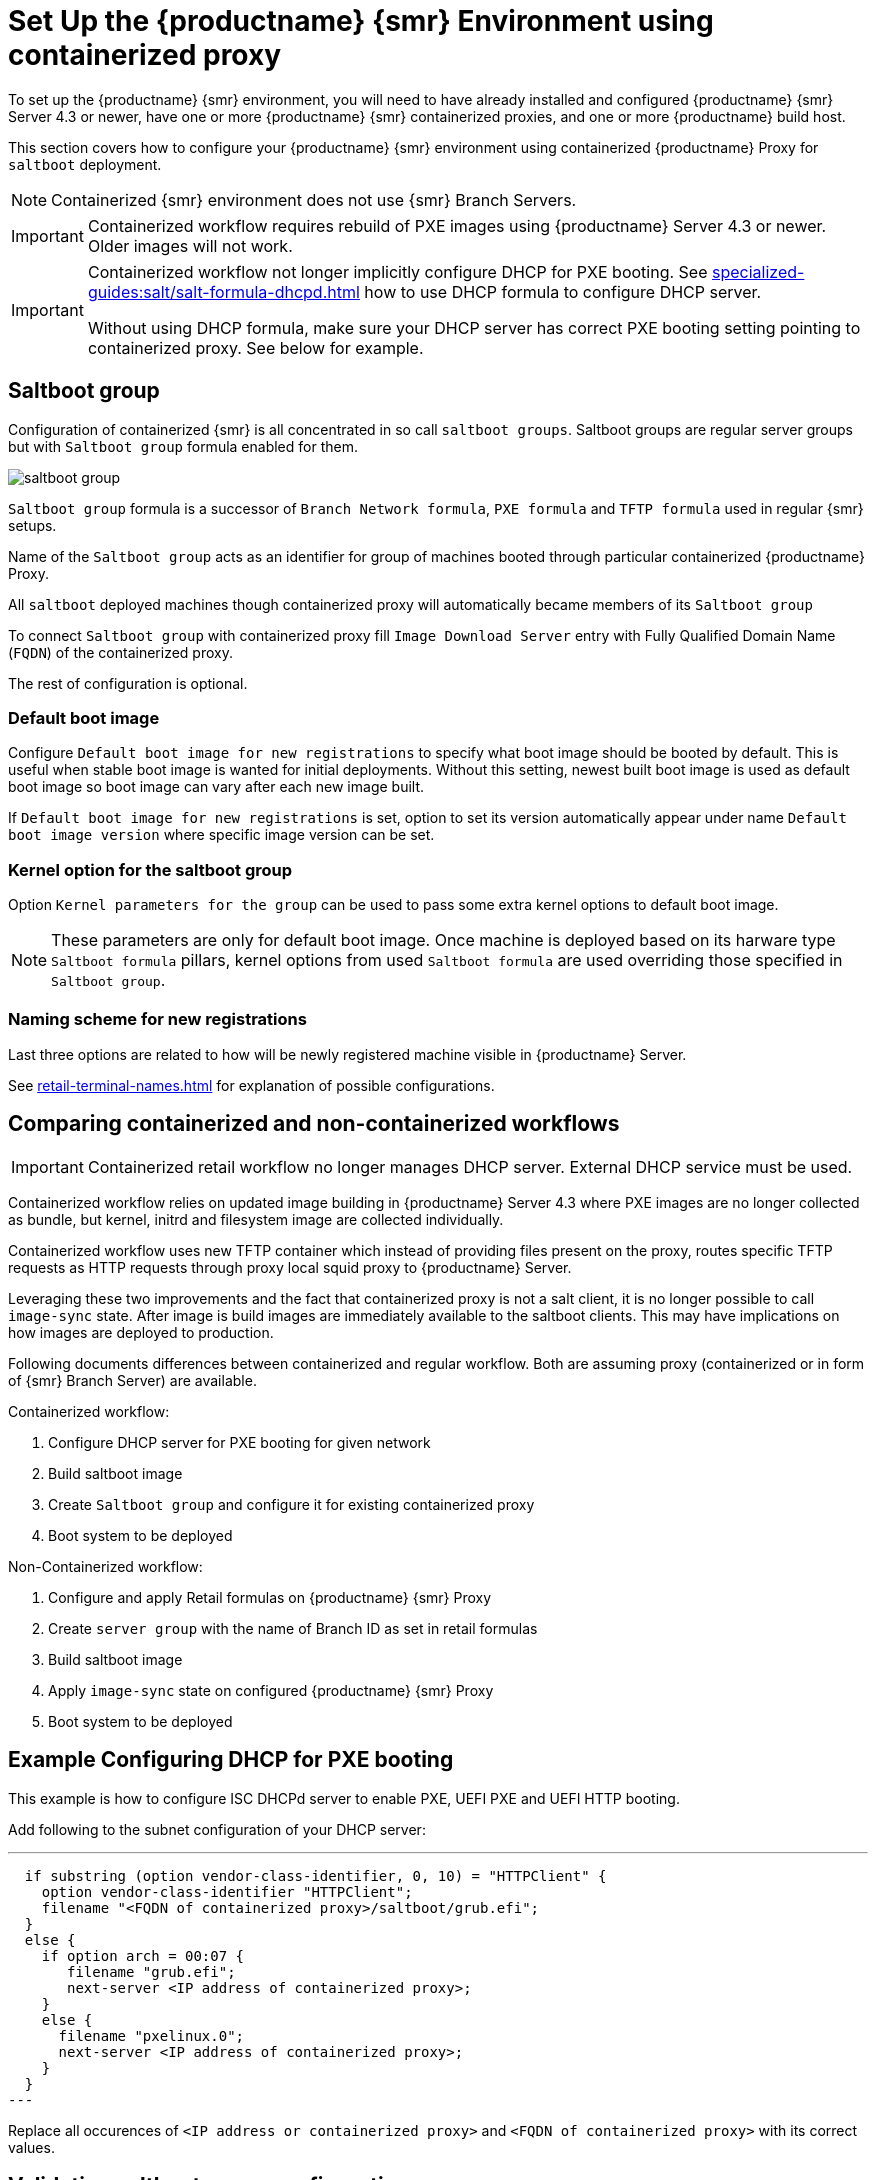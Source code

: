 [[retail-install-setup-containerized]]
= Set Up the {productname} {smr} Environment using containerized proxy

To set up the {productname} {smr} environment, you will need to have already installed and configured {productname} {smr} Server 4.3 or newer, have one or more {productname} {smr} containerized proxies, and one or more {productname} build host.

This section covers how to configure your {productname} {smr} environment using containerized {productname} Proxy for [systemitem]``saltboot`` deployment.

[NOTE]
====
Containerized {smr} environment does not use {smr} Branch Servers.
====

[IMPORTANT]
====
Containerized workflow requires rebuild of PXE images using {productname} Server 4.3 or newer. Older images will not work.
====

[IMPORTANT]
====
Containerized workflow not longer implicitly configure DHCP for PXE booting. See xref:specialized-guides:salt/salt-formula-dhcpd.adoc[] how to use DHCP formula to configure DHCP server.

Without using DHCP formula, make sure your DHCP server has correct PXE booting setting pointing to containerized proxy. See below for example.
====

== Saltboot group

Configuration of containerized {smr} is all concentrated in so call [systemitem]``saltboot groups``. Saltboot groups are regular server groups but with [systemitem]``Saltboot group`` formula enabled for them.

image::saltboot_group.png[scaledwidth=80%]

[systemitem]``Saltboot group`` formula is a successor of [systemitem]``Branch Network formula``, [systemitem]``PXE formula`` and [systemitem]``TFTP formula`` used in regular {smr} setups.

Name of the [systemitem]``Saltboot group`` acts as an identifier for group of machines booted through particular containerized {productname} Proxy.

All [systemitem]``saltboot`` deployed machines though containerized proxy will automatically became members of its [systemitem]``Saltboot group``

To connect [systemitem]``Saltboot group`` with containerized proxy fill [systemitem]``Image Download Server`` entry with Fully Qualified Domain Name ([literal]``FQDN``) of the containerized proxy.

The rest of configuration is optional.

=== Default boot image

Configure [systemitem]``Default boot image for new registrations`` to specify what boot image should be booted by default. This is useful when stable boot image is wanted for initial deployments. Without this setting, newest built boot image is used as default boot image so boot image can vary after each new image built.

If [systemitem]``Default boot image for new registrations`` is set, option to set its version automatically appear under name [systemitem]``Default boot image version`` where specific image version can be set.

=== Kernel option for the saltboot group

Option [systemitem]``Kernel parameters for the group`` can be used to pass some extra kernel options to default boot image.

[NOTE]
====
These parameters are only for default boot image. Once machine is deployed based on its harware type [systemitem]``Saltboot formula`` pillars, kernel options from used [systemitem]``Saltboot formula`` are used overriding those specified in [systemitem]``Saltboot group``.
====

=== Naming scheme for new registrations

Last three options are related to how will be newly registered machine visible in {productname} Server.

See xref:retail-terminal-names.adoc[] for explanation of possible configurations.

== Comparing containerized and non-containerized workflows

[IMPORTANT]
====
Containerized retail workflow no longer manages DHCP server. External DHCP service must be used.
====

Containerized workflow relies on updated image building in {productname} Server 4.3 where PXE images are no longer collected as bundle, but kernel, initrd and filesystem image are collected individually.

Containerized workflow uses new TFTP container which instead of providing files present on the proxy, routes specific TFTP requests as HTTP requests through proxy local squid proxy to {productname} Server.

Leveraging these two improvements and the fact that containerized proxy is not a salt client, it is no longer possible to call [systemitem]``image-sync`` state.
After image is build images are immediately available to the saltboot clients. This may have implications on how images are deployed to production.

Following documents differences between containerized and regular workflow. Both are assuming proxy (containerized or in form of {smr} Branch Server) are available.

Containerized workflow:

. Configure DHCP server for PXE booting for given network
. Build saltboot image
. Create [systemitem]``Saltboot group`` and configure it for existing containerized proxy
. Boot system to be deployed


Non-Containerized workflow:

. Configure and apply Retail formulas on {productname} {smr} Proxy
. Create [systemitem]``server group`` with the name of Branch ID as set in retail formulas
. Build saltboot image
. Apply [systemitem]``image-sync`` state on configured {productname} {smr} Proxy
. Boot system to be deployed

== Example Configuring DHCP for PXE booting

This example is how to configure ISC DHCPd server to enable PXE, UEFI PXE and UEFI HTTP booting.

Add following to the subnet configuration of your DHCP server:

---
  if substring (option vendor-class-identifier, 0, 10) = "HTTPClient" {
    option vendor-class-identifier "HTTPClient";
    filename "<FQDN of containerized proxy>/saltboot/grub.efi";
  }
  else {
    if option arch = 00:07 {
       filename "grub.efi";
       next-server <IP address of containerized proxy>;
    }
    else {
      filename "pxelinux.0";
      next-server <IP address of containerized proxy>;
    }
  }
---

Replace all occurences of `<IP address or containerized proxy>` and `<FQDN of containerized proxy>` with its correct values.

== Validating saltboot group configuration

[systemitem]``Saltboot`` utilizes [systemitem]``Cobbler`` system underneath for managing PXE and UEFI configuration.


When new PXE image is built (such as {smr} POS_Image_JeOS images) cobbler distro and cobbler profile are automatically generated for this image.

For example when first image [literal]``POS_Image_JeOS`` version [literal]``7.0.0`` is build under organization with number 1 cobbler list will show:

----
# cobbler list

distros:
   1-POS_Image_JeOS7-7.0.0-1

profiles:
   1-POS_Image_JeOS7-7.0.0-1
----

These entries contains information about kernel and initrd. These entries are however not yet available for PXE booting.

Only when [systemitem]``Saltboot group`` is created, new cobbler profile is created for this [systemitem]``Saltboot group`` which points to cobbler distro based on default boot image configuration.


For example when system group [literal]``MySaltbootGroup`` is created and [systemitem]``Saltboot group formula`` is assigned and configured for this group, new cobbler profile is created.

----
# cobbler list

distros:
   1-POS_Image_JeOS7-7.0.0-1

profiles:
   1-POS_Image_JeOS7-7.0.0-1
   1-MySaltbootGroup
----

When inspecting this new group using command `cobbler profile report --name 1-MySaltbootGroup` details of this profile reveal configuration of this saltboot group.

----
# cobbler profile report --name 1-MySaltbootGroup

Name                           : 1-MySaltbootGroup
Comment                        : Saltboot group MySaltbootGroup of organization SUSE default profile
Distribution                   : 1-POS_Image_JeOS7-7.0.0-1
Kernel Options                 : {'MASTER': ['downloadserver.example.org'], 'MINION_ID_PREFIX': ['MySaltbootGroup']}
----

Kernel options in example are always present and are internal for saltboot functionality.

Using these information cobbler is able to generate required PXE and UEFI Grub configurations which can be checked in files `/srv/tftpboot/pxelinux.cfg/default` and `/srv/tftpboot/grub/x86_64_menu_items.cfg`.

These files contain the end result which will be used by PXE client when determining what to boot and with what parameters.
